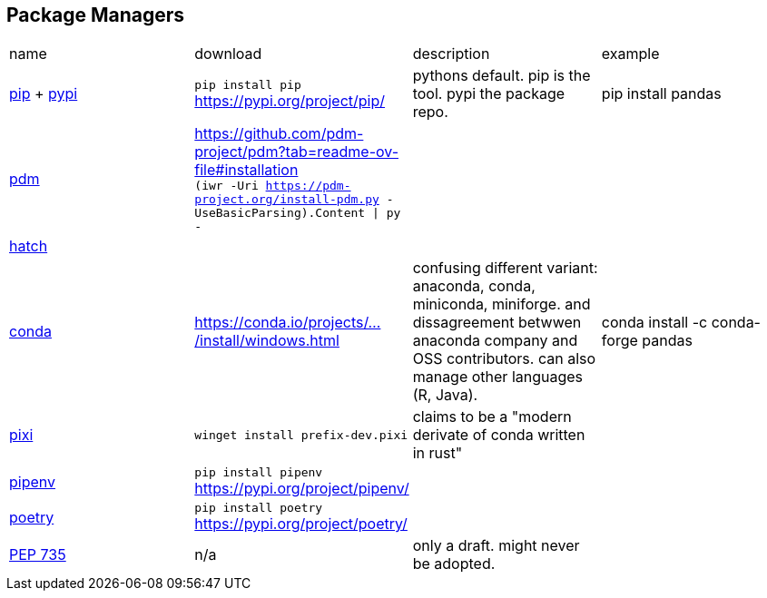 == Package Managers

|===
|name|download|description|example
|https://github.com/pypa/pip[pip] + https://pypi.org/[pypi]|`pip install pip` https://pypi.org/project/pip/|pythons default. pip is the tool. pypi the package repo.|pip install pandas

a|https://github.com/pdm-project/pdm[pdm]|https://github.com/pdm-project/pdm?tab=readme-ov-file#installation +
`(iwr -Uri https://pdm-project.org/install-pdm.py -UseBasicParsing).Content \| py -`
|
|

|https://github.com/pypa/hatch[hatch]|||

|https://github.com/conda/conda[conda]|https://conda.io/projects/conda/en/latest/user-guide/install/windows.html[https://conda.io/projects/.../install/windows.html]|confusing different variant: anaconda, conda, miniconda, miniforge. and dissagreement betwwen anaconda company and OSS contributors. can also manage other languages (R, Java).|conda install -c conda-forge pandas

a|https://github.com/prefix-dev/pixi[pixi]|`winget install prefix-dev.pixi`|claims to be a "modern derivate of conda written in rust"|

|https://github.com/pypa/pipenv[pipenv]|`pip install pipenv` https://pypi.org/project/pipenv/| | 

|https://github.com/python-poetry/poetry[poetry]|`pip install poetry` https://pypi.org/project/poetry/| | 
|https://peps.python.org/pep-0735/[PEP 735]|n/a|only a draft. might never be adopted.|
|===
